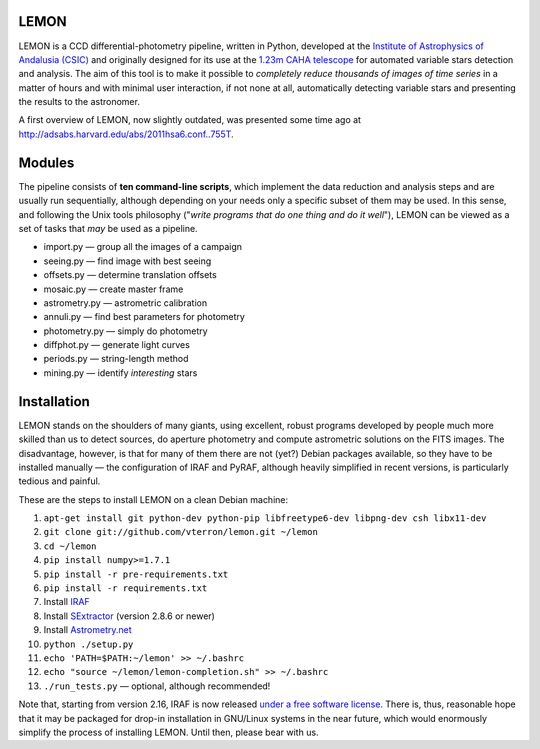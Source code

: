 LEMON
=====

.. image:: https://travis-ci.org/vterron/lemon.png?branch=master
  :target: https://travis-ci.org/vterron/lemon

.. image:: ./Misc/lemon-icon_200px.png
   :width: 200 px
   :alt: LEMON icon
   :align: center

LEMON is a CCD differential-photometry pipeline, written in Python, developed at the `Institute of Astrophysics of Andalusia (CSIC) <http://www.iaa.es/>`_ and originally designed for its use at the `1.23m CAHA telescope <http://www.caha.es/telescopes-overview-and-instruments-manuals.html/>`_ for automated variable stars detection and analysis. The aim of this tool is to make it possible to *completely reduce thousands of images of time series* in a matter of hours and with minimal user interaction, if not none at all, automatically detecting variable stars and presenting the results to the astronomer.

A first overview of LEMON, now slightly outdated, was presented some time ago at `<http://adsabs.harvard.edu/abs/2011hsa6.conf..755T>`_.

Modules
=======

The pipeline consists of **ten command-line scripts**, which implement the data reduction and analysis steps and are usually run sequentially, although depending on your needs only a specific subset of them may be used. In this sense, and following the Unix
tools philosophy ("*write programs that do one thing and do it well*"), LEMON can be viewed as a set of tasks that *may* be used as a pipeline.

* import.py — group all the images of a campaign
* seeing.py — find image with best seeing
* offsets.py — determine translation offsets
* mosaic.py — create master frame
* astrometry.py — astrometric calibration
* annuli.py — find best parameters for photometry
* photometry.py — simply do photometry
* diffphot.py — generate light curves
* periods.py — string-length method
* mining.py — identify *interesting* stars

Installation
============

LEMON stands on the shoulders of many giants, using excellent, robust programs developed by people much more skilled than us to detect sources, do aperture photometry and compute astrometric solutions on the FITS images. The disadvantage, however, is that for many of them there are not (yet?) Debian packages available, so they have to be installed manually — the configuration of IRAF and PyRAF, although heavily simplified in recent versions, is particularly tedious and painful.

These are the steps to install LEMON on a clean Debian machine:

1. ``apt-get install git python-dev python-pip libfreetype6-dev libpng-dev csh libx11-dev``
#. ``git clone git://github.com/vterron/lemon.git ~/lemon``
#. ``cd ~/lemon``
#. ``pip install numpy>=1.7.1``
#. ``pip install -r pre-requirements.txt``
#. ``pip install -r requirements.txt``
#. Install `IRAF <http://iraf.noao.edu/>`_
#. Install `SExtractor <http://www.astromatic.net/software/sextractor>`_ (version 2.8.6 or newer)
#. Install `Astrometry.net <http://astrometry.net/use.html>`_
#. ``python ./setup.py``
#. ``echo 'PATH=$PATH:~/lemon' >> ~/.bashrc``
#. ``echo "source ~/lemon/lemon-completion.sh" >> ~/.bashrc``
#. ``./run_tests.py`` — optional, although recommended!

Note that, starting from version 2.16, IRAF is now released `under a free software license <ftp://iraf.noao.edu/iraf/v216/v216revs.txt>`_. There is, thus, reasonable hope that it may be packaged for drop-in installation in GNU/Linux systems in the near future, which would enormously simplify the process of installing LEMON. Until then, please bear with us.
